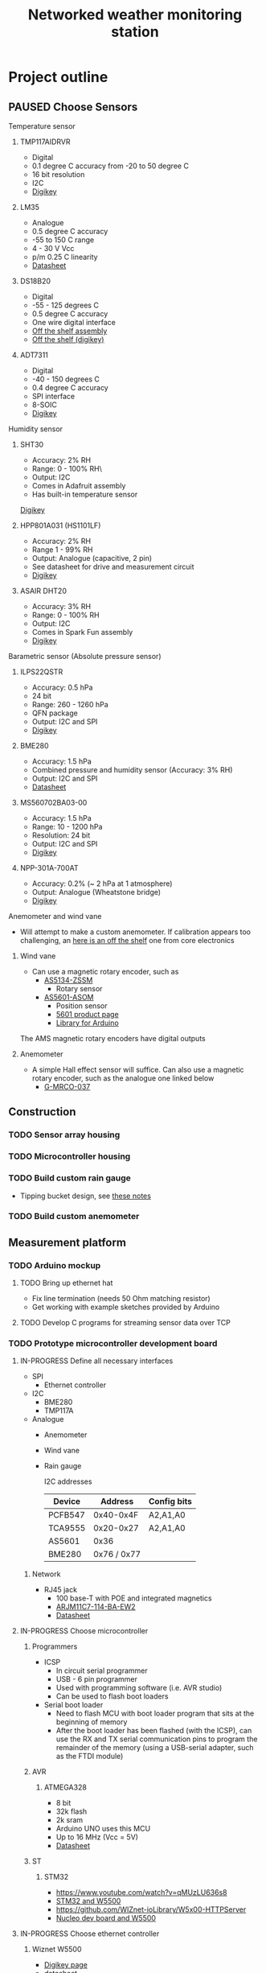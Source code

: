 #+title: Networked weather monitoring station

* Project outline
** PAUSED Choose Sensors
:LOGBOOK:
- State "PAUSED"     from "IN-PROGRESS" [2022-01-27 Thu 20:19] \\
  Enough options for now, will commit to individual sensors after scoping out MCUs. Most likely choices are;
  - Temperature: TMP117A
  - Humidity: BME280
  - Barometer: BME280
- State "IN-PROGRESS" from "TODO"       [2022-01-13 Thu 17:34] \\
  Begin choosing environmental sensors
:END:
**** Temperature sensor
***** TMP117AIDRVR
- Digital
- 0.1 degree C accuracy from -20 to 50 degree C
- 16 bit resolution
- I2C
- [[https://www.digikey.com.au/en/products/detail/texas-instruments/TMP117AIDRVR/9685284][Digikey]]
***** LM35
- Analogue
- 0.5 degree C accuracy
- -55 to 150 C range
- 4 - 30 V Vcc
- p/m 0.25 C linearity
- [[https://rocelec.widen.net/view/pdf/lhmv29xclw/NATLS06060-1.pdf?t.download=true&u=5oefqw][Datasheet]]
***** DS18B20
- Digital
- -55 - 125 degrees C
- 0.5 degree C accuracy
- One wire digital interface
- [[https://core-electronics.com.au/makeblock-me-temperature-sensor-waterproof-ds18b20.html][Off the shelf assembly]]
- [[https://www.digikey.com.au/en/products/detail/adafruit-industries-llc/381/5875807][Off the shelf (digikey)]]
***** ADT7311
- Digital
- -40 - 150 degrees C
- 0.4 degree C accuracy
- SPI interface
- 8-SOIC
- [[https://www.digikey.com.au/en/products/detail/analog-devices-inc/ADT7311WTRZ-RL7/6163946][Digikey]]
**** Humidity sensor
***** SHT30
- Accuracy: 2% RH
- Range: 0 - 100% RH\
- Output: I2C
- Comes in Adafruit assembly
- Has built-in temperature sensor
[[https://www.digikey.com.au/en/products/detail/adafruit-industries-llc/5064/14625562][Digikey]]
***** HPP801A031 (HS1101LF)
- Accuracy: 2% RH
- Range 1 - 99% RH
- Output: Analogue (capacitive, 2 pin)
- See datasheet for drive and measurement circuit
- [[https://www.digikey.com.au/en/products/detail/te-connectivity-measurement-specialties/HPP801A031/697731][Digikey]]
***** ASAIR DHT20
- Accuracy: 3% RH
- Range: 0 - 100% RH
- Output: I2C
- Comes in Spark Fun assembly
- [[https://cdn.sparkfun.com/assets/8/a/1/5/0/DHT20.pdf][Digikey]]
**** Barametric sensor (Absolute pressure sensor)
***** ILPS22QSTR
- Accuracy: 0.5 hPa
- 24 bit
- Range: 260 - 1260 hPa
- QFN package
- Output: I2C and SPI
- [[https://www.digikey.com.au/en/products/detail/stmicroelectronics/ILPS22QSTR/15903343][Digikey]]
***** BME280
- Accuracy: 1.5 hPa
- Combined pressure and humidity sensor (Accuracy: 3% RH)
- Output: I2C and SPI
- [[https://www.bosch-sensortec.com/media/boschsensortec/downloads/datasheets/bst-bme280-ds002.pdf][Datasheet]]
***** MS560702BA03-00
- Accuracy: 1.5 hPa
- Range: 10 - 1200 hPa
- Resolution: 24 bit
- Output: I2C and SPI
- [[https://www.digikey.com.au/en/products/detail/te-connectivity-measurement-specialties/MS560702BA03-00/14816076][Digikey]]
***** NPP-301A-700AT
- Accuracy: 0.2% (~ 2 hPa at 1 atmosphere)
- Output: Analogue (Wheatstone bridge)
- [[https://www.digikey.com.au/en/products/detail/amphenol-novasensor/NPP-301A-700AT/1795302][Digikey]]
**** Anemometer and wind vane
- Will attempt to make a custom anemometer. If calibration appears too challenging, an [[https://core-electronics.com.au/anemometer-wind-speed-sensor-w-analog-voltage-output.html][here is an off the shelf]] one from core electronics
***** Wind vane
- Can use a magnetic rotary encoder, such as
  - [[https://www.digikey.com.au/en/products/detail/ams/AS5134-ZSSM/3464909][AS5134-ZSSM]]
    - Rotary sensor
  - [[https://www.digikey.com.au/en/products/detail/ams/AS5601-ASOM/5032389][AS5601-ASOM]]
    - Position sensor
    - [[https://ams.com/en/as5601][5601 product page]]
    - [[https://github.com/bitfasching/AS5601][Library for Arduino]]
The AMS magnetic rotary encoders have digital outputs
***** Anemometer
- A simple Hall effect sensor will suffice. Can also use a magnetic rotary encoder, such as the analogue one linked below
  - [[https://www.digikey.com.au/en/products/detail/te-connectivity-measurement-specialties/G-MRCO-037/5277441][G-MRCO-037]]
** Construction
*** TODO Sensor array housing
*** TODO Microcontroller housing
*** TODO Build custom rain gauge
    - Tipping bucket design, see [[https://www.allaboutcircuits.com/projects/build-a-wireless-tipping-bucket-rain-gauge-part-1assembling-the-base/][these notes]]
*** TODO Build custom anemometer      
** Measurement platform
*** TODO Arduino mockup
**** TODO Bring up ethernet hat
     - Fix line termination (needs 50 Ohm matching resistor)
     - Get working with example sketches provided by Arduino
**** TODO Develop C programs for streaming sensor data over TCP
     
*** TODO Prototype microcontroller development board
**** IN-PROGRESS Define all necessary interfaces
:LOGBOOK:
- State "IN-PROGRESS" from "TODO"       [2022-01-27 Thu 21:25]
:END:
- SPI
  - Ethernet controller
- I2C
  - BME280
  - TMP117A
- Analogue
  - Anemometer
  - Wind vane
  - Rain gauge

    I2C addresses
    | Device  | Address     | Config bits |
    |---------+-------------+-------------|
    | PCFB547 | 0x40-0x4F   | A2,A1,A0    |
    | TCA9555 | 0x20-0x27   | A2,A1,A0    |
    | AS5601  | 0x36        |             |
    | BME280  | 0x76 / 0x77 |             |
    
***** Network
- RJ45 jack
  - 100 base-T with POE and integrated magnetics
  - [[https://www.digikey.com.au/en/products/detail/abracon-llc/ARJM11C7-114-BA-EW2/7675237][ARJM11C7-114-BA-EW2]]
  - [[https://abracon.com/Magnetics/ARJM11.pdf][Datasheet]]
  
**** IN-PROGRESS Choose microcontroller
:LOGBOOK:
- State "IN-PROGRESS" from "TODO"       [2022-01-27 Thu 21:25]
:END:
***** Programmers
- ICSP
  - In circuit serial programmer
  - USB - 6 pin programmer
  - Used with programming software (i.e. AVR studio)
  - Can be used to flash boot loaders
- Serial boot loader
  - Need to flash MCU with boot loader program that sits at the beginning of memory
  - After the boot loader has been flashed (with the ICSP), can use the RX and TX serial communication pins to program the remainder of the memory (using a USB-serial adapter, such as the FTDI module)
***** AVR
****** ATMEGA328
- 8 bit
- 32k flash
- 2k sram
- Arduino UNO uses this MCU
- Up to 16 MHz (Vcc = 5V)
- [[https://ww1.microchip.com/downloads/en/DeviceDoc/Atmel-7810-Automotive-Microcontrollers-ATmega328P_Datasheet.pdf][Datasheet]]
***** ST
****** STM32
- https://www.youtube.com/watch?v=qMUzLU636s8
- [[https://github.com/afiskon/stm32-w5500][STM32 and W5500]]
- https://github.com/WIZnet-ioLibrary/W5x00-HTTPServer
- [[https://www.carminenoviello.com/2015/08/28/adding-ethernet-connectivity-stm32-nucleo/][Nucleo dev board and W5500]]
**** IN-PROGRESS Choose ethernet controller
:LOGBOOK:
- State "IN-PROGRESS" from "TODO"       [2022-01-30 Sun 20:04]
:END:
***** Wiznet W5500
- [[https://www.digikey.com.au/en/products/detail/wiznet/W5500/4425702][Digikey page]]
- [[http://wizwiki.net/wiki/lib/exe/fetch.php?media=products:w5500:w5500_ds_v108e.pdf][datasheet]]
- Hardware implementation of TCP/IP stack
- [[http://wizwiki.net/wiki/lib/exe/fetch.php/products:w5500:w5500_sch_v110_use_mag_.png?cache=][Wiznet W5500 reference design]]
- [[https://wizwiki.net/wiki/doku.php/design_guide:hardware:start][W5100 - 5500 hardware design guide]]
  
**** IN-PROGRESS Design power supply
:LOGBOOK:
- State "IN-PROGRESS" from "TODO"       [2022-01-31 Mon 20:42] \\
  Defining power budget and choosing LDOs
:END:
Power budget
|-----------+------+-----------------------+-----------------------------------|
| Chip      | Vcc  | Max current draw (mA) | Note                              |
|-----------+------+-----------------------+-----------------------------------|
| ATmega328 | 5V   |                    15 | 16 MHz, no pins supplying current |
| W5500     | 3.3V |                   132 |                                   |
| BME250    | 3.3V |                     1 |                                   |
| TMP117    | 3.3V |                     0 | Negligible                        |
| AS5601    | 3.3V |                    10 | 100 mA if burning OTP             |
|-----------+------+-----------------------+-----------------------------------|
|           |      |                   158 |                                   |
|-----------+------+-----------------------+-----------------------------------|
#+TBLFM: @7$3=vsum(@2..@6)

Power over ethernet guides:
- [[https://www.freetronics.com.au/pages/power-over-ethernet-for-arduino][Freetronics article on POE for arduino]]

***** NCP1117
- 5V fixed, 20V at the input
- SOT223
- 800 mA output  
***** AZ1117IH-3.3TRG1
- [[https://www.diodes.com/assets/Datasheets/AZ1117I.pdf][Datasheet]]
- 1117 series
- 15V in
- Fixed 3.3V out
- 800 mA
- SOT223
***** NCP164ASN330T1G
- 5V input
- Fixed 3.3V output
- 300 mA output
- SOT-23-5
- [[https://www.digikey.com.au/en/products/detail/onsemi/NCP164ASN330T1G/15284210][Digikey product page]]
**** IN-PROGRESS Schematic capture
:LOGBOOK:
- State "IN-PROGRESS" from "TODO"       [2022-02-02 Wed 21:37] \\
  Now that sensors, 3.3V and 5V regulators, and the MCU have been chosen, schematic capture can begin
:END:
**** TODO PCB layout
**** TODO Order components

*** TODO Programming
**** Adapt C programs for development board
**** Program microcontroller 

** Sensor housing and mounting system
*** TODO Design weatherproof housing system for electronics
*** TODO Design mounting system for sensors
** Database system
*** TODO Choose a database and install on server
*** TODO Database system mockup
**** TODO retrospectively add BOM records to database
**** TODO CRON python script to write new data to database
*** TODO Write python module to stream data weather data from microcontroller board into database

** Frontend
   - Data will be displayed in the form of a webpage 'dashboard'
*** TODO Webpage stylesheet
*** TODO Python script for contructing plots from database records
*** TODO Construct plots over arbitrary timespan
*** TODO Custom plot generator
    - Generate plots over arbitrary timespans with multiple traces
      - i.e. develop command set that allows the user to;
        - Specify x-axis limits
        - Choose dataset
        - Add trace from dataset to plot
*** TODO Dashboard statistics
    - Statistics dashboard for selected units of time
      - Averages
      - Min / Max
      - Current conditions

** Miscellaneous articles
*** Project writeups
**** [[https://www.toptal.com/c/how-i-made-a-fully-functional-arduino-weather-station-for-300][Arduino weather station with database - project writeup]]
This writeup goes into detail on the software side, with C code snippets given for microcontroller programming. Detail regarding network streaming and SQL database setup is also given. Hardware details lacking - sensors are not specified
**** [[http://cactus.io/projects/weather/arduino-weather-station][Arduino based weather station]]
This article specifies which sensors are used
*** Articles on environmental sensing
**** [[https://www.ti.com/lit/eb/slyy161/slyy161.pdf?ts=1642395390117&ref_url=https%253A%252F%252Fwww.google.com%252F][Engineers guide to temperature sensing]]
**** [[https://www.avnet.com/wps/portal/abacus/solutions/technologies/sensors/pressure-sensors/media-types/barometric/][Avnet Pressure sensors - the design engineers guide]]
**** [[https://www.ti.com/lit/an/snoa967a/snoa967a.pdf?ts=1643160209600&ref_url=https%253A%252F%252Fwww.google.com%252F][TI guide for PCB temperature sensors]]
**** [[https://www.st.com/resource/en/application_note/an5449-temperature-sensors-guidelines-for-system-integration-stmicroelectronics.pdf][STMicro application note on integration of temperature sensors]]
*** Power over ethernet articles
**** [[https://www.freetronics.com.au/pages/power-over-ethernet-for-arduino][POE for arduino ethernet hat]]
- Freetronics article on general concepts
**** [[https://www.freetronics.com.au/products/ethernet-shield-with-poe][Freetronics POE arduino hat product page]]
* Architecture
#+HEADER: :imagemagick yes
#+HEADER: :fit yes :noweb yes
#+begin_src latex :file (cond-exp "figures/compiled/system_outline") :results file raw :exports results
  \input{system_outline.pdf_tex}
#+end_src

#+CAPTION: High level system architecture
#+LABEL: fig:high-level-system-outline
#+RESULTS:
[[file:figures/compiled/system_outline.png]]

* BOM
** Main controller board
|--------------------------------------------------------+----------+---------------------+--------------+-----------------------------+------------------+---------|
| Reference                                              | Quantity | Value               |    Footprint | Part no.                    | Notes            | Ordered |
|--------------------------------------------------------+----------+---------------------+--------------+-----------------------------+------------------+---------|
| C10                                                    |        1 | 4.7uF               |         0603 | CL10A475KP8NNNC             |                  | x       |
| C17 C9                                                 |        2 | 10nF                |         0603 | GCM188R72A103KA37D          |                  | x       |
| C21 C20                                                |        2 | 6.8nF               |         0603 | CL10B682JB8NNNC             |                  | x       |
| C22                                                    |        1 | 33uF                | through-hole |                             |                  |         |
| C23                                                    |        1 | 22nF                |         0603 | 399-C0603C223K1RAC7867CT-ND‎ |                  | x       |
| C4 C3 C27 C28                                          |        4 | 18pF                |         0603 | CC0603JRNPO9BN180           |                  | x       |
| C7 C18 C5 C1 C2 C6 C24 C32                             |        8 | 10uF                |         0603 |                             |                  | x       |
| C8 C11 C12 C13 C14 C15 C16 C19 C25 C26 C33 C29 C31 C30 |       14 | 100nF               |         0603 |                             |                  | x       |
|--------------------------------------------------------+----------+---------------------+--------------+-----------------------------+------------------+---------|
| D1                                                     |        1 | D                   |              |                             | Protection diode |         |
|--------------------------------------------------------+----------+---------------------+--------------+-----------------------------+------------------+---------|
| FB1 FB4 FB2 FB3                                        |        4 | BLM21               |         0805 |                             |                  | x       |
|--------------------------------------------------------+----------+---------------------+--------------+-----------------------------+------------------+---------|
| J1                                                     |        1 | RJ45_jack_POE       |              | ARJM11C7-114-BA-EW2         | With magnetics   | x       |
| J2                                                     |        1 | Barrel_Jack         |              | PJ-002AH                    | 5.5mm            | x       |
| J3                                                     |        1 | Conn_02x03_Odd_Even |              | PH2-06-UA                   | 2.54mm           | x       |
| J4                                                     |        1 | Conn_01x02          |              |                             |                  | x       |
| J5                                                     |        1 | Conn_01x04          |              |                             |                  | x       |
| J6                                                     |        1 | 6P6C                |              |                             |                  | x       |
| JP5 JP4 JP2 JP1 JP3                                    |        5 | Jumper              |              |                             |                  | x       |
|--------------------------------------------------------+----------+---------------------+--------------+-----------------------------+------------------+---------|
| R10 R9 R8 R23                                          |        4 | 10k                 |         0603 |                             |                  | x       |
| R11 R14 R12 R15 R5 R7 R1                               |        7 | 0                   |         0603 |                             |                  |         |
| R13                                                    |        1 | 12k4                |         0603 |                             | Tol < 1%         | x       |
| R19                                                    |        1 | 10                  |         0603 |                             |                  |         |
| R2                                                     |        1 | 100k                |         0603 |                             |                  | x       |
| R20 R18 R17 R16                                        |        4 | 49.9                |         0603 |                             |                  | x       |
| R22 R21                                                |        2 | 330                 |         0603 |                             |                  |         |
| R24 R27                                                |        2 | 47                  |         0603 |                             |                  |         |
| R3                                                     |        1 | 1M                  |         0603 |                             |                  |         |
| R4 R25 R26                                             |        3 | DNF                 |         0603 |                             |                  |         |
| R6                                                     |        1 | 4.7k                |         0603 |                             |                  |         |
|--------------------------------------------------------+----------+---------------------+--------------+-----------------------------+------------------+---------|
| SW1 SW2                                                |        2 | SW_Push             |              |                             |                  |         |
|--------------------------------------------------------+----------+---------------------+--------------+-----------------------------+------------------+---------|
| TP2 TP1                                                |        2 | TestPoint           |          SMD | RCU-0C                      | TE-connectivity  | x       |
|--------------------------------------------------------+----------+---------------------+--------------+-----------------------------+------------------+---------|
| U1                                                     |        1 | NCP1117-5.0_SOT223  |      SOT-223 | ZLDO1117G50TA               |                  | x       |
| U2                                                     |        1 | NCP1117-3.3_SOT223  |      SOT-223 | ZLDO1117G33TA               |                  | x       |
| U3                                                     |        1 | +CAT811STBI-GT3+    |      SOT-143 | APX811-31UG-7               |                  | x       |
| U4                                                     |        1 | W5500               |              | W5500                       | Ethernet phy     | x       |
| U5                                                     |        1 | ATmega328-PU        |       DIP-28 |                             |                  |         |
| U6                                                     |        1 | +P82B715+           |              | PCA9517A                    | I2C redriver     | x       |
| U7                                                     |        1 | +TXB0104D+          |      SOIC-14 | ‎TXS0104EDR‎                  | Level translator | x       |
| Y1                                                     |        1 | 25MHz               |          SMD | ECS-250-18-5PX-F-TR         | 30ppm, 18pF      | x       |
| Y2                                                     |        1 | 18MHz               |          SMD | ECS-180-S-5PX-TR            | 30ppm, 18pF      | x       |
|--------------------------------------------------------+----------+---------------------+--------------+-----------------------------+------------------+---------|

** Sensor breakout board
|---------------------------------------+----------+------------+-----------+----------------+-------+---------|
| Reference                             | Quantity | Value      | Footprint | Part no.       | Notes | Ordered |
|---------------------------------------+----------+------------+-----------+----------------+-------+---------|
| C1                                    |        1 | 10uF       |      0603 |                |       | x       |
| C4                                    |        1 | 4.7uF      |      0603 |                |       | x       |
| C5                                    |        1 | 10nF       |      0603 |                |       | x       |
| C7                                    |        1 | 1uF        |      0603 |                |       | x       |
| C8 C12 C9 C11 C10 C3 C2 C6            |        8 | 100nF      |      0603 |                |       | x       |
|---------------------------------------+----------+------------+-----------+----------------+-------+---------|
| J3                                    |        1 | 6P6C       |           |                |       | x       |
| J4 J2 J6 J1 J5                        |        5 | Conn_01x04 |           |                |       | x       |
| J7                                    |        1 | Conn_01x02 |           |                |       | x       |
|---------------------------------------+----------+------------+-----------+----------------+-------+---------|
| R11 R1 R3 R27 R25 R23 R33 R31 R29     |        9 | 0          |      0603 |                |       |         |
| R12 R10                               |        2 | 39k        |      0603 |                |       | x       |
| R13                                   |        1 | 1.6k       |      0603 |                |       | x       |
| R17 R18                               |        2 | 100k       |      0603 |                |       | x       |
| R19                                   |        1 | 775k       |      0603 |                |       | x       |
| R5 R4                                 |        2 | 33k        |      0603 |                |       | x       |
| R6 R7                                 |        2 | 1k         |      0603 |                |       | x       |
| R8 R16 R2 R22 R24 R26 R28 R30 R32 R15 |       10 | DNF        |      0603 |                |       |         |
| R9 R14 R20 R21                        |        4 | 10k        |      0603 |                |       | x       |
| RV1                                   |        1 | 10k        |       SMD | TC33X-1-103E   |       | x       |
|---------------------------------------+----------+------------+-----------+----------------+-------+---------|
| TP4 TP1 TP2 TP3                       |        4 | RCU-0C     |           |                |       | x       |
|---------------------------------------+----------+------------+-----------+----------------+-------+---------|
| U1                                    |        1 | LMV324     |     TSSOP | LMV324IPWR     |       | x       |
| U2                                    |        1 | +P82B715+  |           | PCA9517A       |       | x       |
| U3                                    |        1 | LMV331     |    5-TSOP | LMV331SN3T1G   |       | x       |
| U5 U4                                 |        2 | MC14040B   |   16-SOIC | MC14040BDR2G   |       | x       |
| U6                                    |        1 | TCA9555DBR |   SSOP-24 | TCA9555DBT     |       | x       |
| U7                                    |        1 | PCF8574    |   SOIC-16 | PCF8574T/3,512 |       | x       |
|---------------------------------------+----------+------------+-----------+----------------+-------+---------|

** Wind sensor board(s)
|-----------+----------+------------+-----------+-------------+-------+---------|
| Reference | Quantity | Value      | Footprint | Part no.    | Notes | Ordered |
|-----------+----------+------------+-----------+-------------+-------+---------|
| C3        |        1 | 10uF       |      0603 |             |       | x       |
| C4 C2 C1  |        3 | 100nF      |      0603 |             |       | x       |
| C5        |        1 | DNF        |      0603 |             |       |         |
|-----------+----------+------------+-----------+-------------+-------+---------|
| J1 J2     |        2 | Conn_01x04 |           |             |       | x       |
| J3        |        1 | Conn_01x03 |           |             |       |         |
|-----------+----------+------------+-----------+-------------+-------+---------|
| R1 R4     |        2 | 10k        |      0603 |             |       | x       |
| R2 R3     |        2 | DNF        |      0603 |             |       |         |
|-----------+----------+------------+-----------+-------------+-------+---------|
| U1        |        1 | DNF        |           | PCA9517A    |       | x       |
| U2        |        1 | HMC1501    |    8-SOIC | HMC1501-TR  |       | x       |
| U3        |        1 | AS5601     |    8-SOIC | AS5601-ASOT |       | x       |
|-----------+----------+------------+-----------+-------------+-------+---------|

** POE injector board
|-------------+----------+-------------+--------------+-----------+--------------+---------|
| Reference   | Quantity | Value       | Footprint    | Part no.  | Notes        | Ordered |
|-------------+----------+-------------+--------------+-----------+--------------+---------|
| F1          |        1 | Fuse        | through-hole | FC-203-22 | 5mm diameter | x       |
|-------------+----------+-------------+--------------+-----------+--------------+---------|
| J2 J1       |        2 | 8P8C jack   |              | RJHSE5E80 |              | x       |
| J3          |        1 | Barrel_Jack |              | PJ-002AH  | 5.5mm        | x       |
|-------------+----------+-------------+--------------+-----------+--------------+---------|
| R1 R3 R2 R4 |        4 | 0           | 0603         |           |              |         |
|-------------+----------+-------------+--------------+-----------+--------------+---------|

** Temperature probe
** Barometer and hygrometer
| Description       | Quantity | Part no. | Notes | Ordered |
|-------------------+----------+----------+-------+---------|
| BME280 eval board |        1 | PIM472   |       |         |
|-------------------+----------+----------+-------+---------|

** Mechanical components
| Description                    | Quantity | Part no.      | Notes                 | Ordered |
|--------------------------------+----------+---------------+-----------------------+---------|
| Cable gland                    |       10 | 50.007 PA7035 | 3-6.5mm dia           | x       |
| Controller housing             |        1 | 1591XXGSFLBK  | Hammond box           | x       |
| Wind sensor & breakout housing |        3 | RL6105        | 3cm (RL6115 4cm deep) | x       |
| POE supply housing             |        1 | 1593KBK       |                       |         |
| Barometer housing              |        1 | 1551MFLGY     | 3.5mm*3.5mm*1.9mm     | x       |
|--------------------------------+----------+---------------+-----------------------+---------|

** MISC
- In-circuit serial programmer (ICSP) for AVR Atmega
- Hookup wire for cables (26 / 24 AWG)
  
